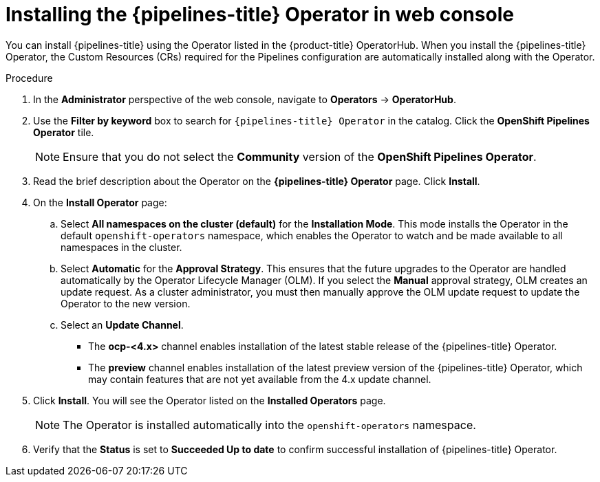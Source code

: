 // Module included in the following assemblies:
//
// */openshift_pipelines/installing-pipelines.adoc
:_content-type: PROCEDURE
[id="op-installing-pipelines-operator-in-web-console_{context}"]
= Installing the {pipelines-title} Operator in web console

You can install {pipelines-title} using the Operator listed in the {product-title} OperatorHub. When you install the {pipelines-title} Operator, the Custom Resources (CRs) required for the Pipelines configuration are automatically installed along with the Operator.

[discrete]
.Procedure

. In the *Administrator* perspective of the web console, navigate to *Operators* -> *OperatorHub*.

. Use the *Filter by keyword* box to search for `{pipelines-title} Operator` in the catalog. Click the *OpenShift Pipelines Operator* tile.
+
[NOTE]
====
Ensure that you do not select the *Community* version of the *OpenShift Pipelines Operator*.
====
+
//image::op-installed-tile.png[]
//Remove the note below once the community operator is removed from OperatorHub

. Read the brief description about the Operator on the *{pipelines-title} Operator* page. Click *Install*.
+
//image::op-install-subscription.png[]

. On the *Install Operator* page:

  .. Select *All namespaces on the cluster (default)* for the *Installation Mode*. This mode installs the Operator in the default `openshift-operators` namespace, which enables the Operator to watch and be made available to all namespaces in the cluster.

  .. Select *Automatic* for the *Approval Strategy*. This ensures that the future upgrades to the Operator are handled automatically by the Operator Lifecycle Manager (OLM). If you select the *Manual* approval strategy, OLM creates an update request. As a cluster administrator, you must then manually approve the OLM update request to update the Operator to the new version.
  .. Select an *Update Channel*.
    *** The *ocp-<4.x>* channel enables installation of the latest stable release of the {pipelines-title} Operator.
    *** The *preview* channel enables installation of the latest preview version of the {pipelines-title} Operator, which may contain features that are not yet available from the 4.x update channel.
+
    . Click *Install*. You will see the Operator listed on the *Installed Operators* page.
+
[NOTE]
====
The Operator is installed automatically into the `openshift-operators` namespace.
====

. Verify that the *Status* is set to *Succeeded Up to date*  to confirm successful installation of {pipelines-title} Operator.
